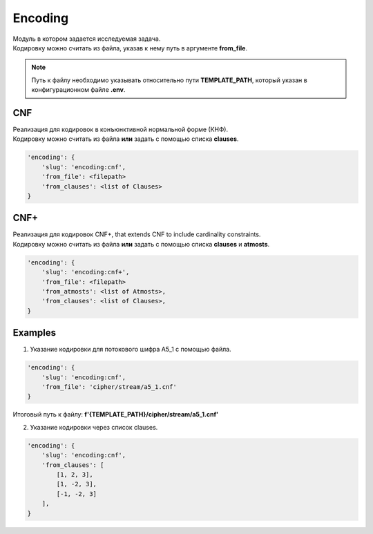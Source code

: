 Encoding
========

| Модуль в котором задается исследуемая задача.
| Кодировку можно считать из файла, указав к нему путь в аргументе **from_file**.

.. note::
    Путь к файлу необходимо указывать относительно пути **TEMPLATE_PATH**, который указан в конфигурационном файле **.env**.

CNF
---

| Реализация для кодировок в конъюнктивной нормальной форме (КНФ).
| Кодировку можно считать из файла **или** задать с помощью списка **clauses**.

.. code-block:: none

    'encoding': {
        'slug': 'encoding:cnf',
        'from_file': <filepath>
        'from_clauses': <list of Clauses>
    }

CNF+
----

| Реализация для кодировок CNF+, that extends CNF to include cardinality constraints.
| Кодировку можно считать из файла **или** задать с помощью списка **clauses** и **atmosts**.

.. code-block:: none

    'encoding': {
        'slug': 'encoding:cnf+',
        'from_file': <filepath>
        'from_atmosts': <list of Atmosts>,
        'from_clauses': <list of Clauses>,
    }


Examples
--------

1) Указание кодировки для потокового шифра A5_1 с помощью файла.

.. code-block:: none

    'encoding': {
        'slug': 'encoding:cnf',
        'from_file': 'cipher/stream/a5_1.cnf'
    }

Итоговый путь к файлу: **f'{TEMPLATE_PATH}/cipher/stream/a5_1.cnf'**

2) Указание кодировки через список clauses.

.. code-block:: none

    'encoding': {
        'slug': 'encoding:cnf',
        'from_clauses': [
            [1, 2, 3],
            [1, -2, 3],
            [-1, -2, 3]
        ],
    }
